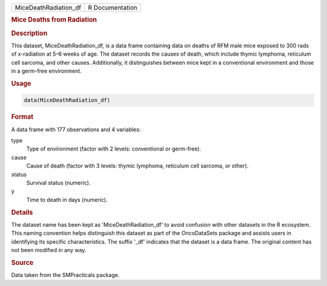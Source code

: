 .. container::

   .. container::

      ===================== ===============
      MiceDeathRadiation_df R Documentation
      ===================== ===============

      .. rubric:: Mice Deaths from Radiation
         :name: mice-deaths-from-radiation

      .. rubric:: Description
         :name: description

      This dataset, MiceDeathRadiation_df, is a data frame containing
      data on deaths of RFM male mice exposed to 300 rads of x-radiation
      at 5–6 weeks of age. The dataset records the causes of death,
      which include thymic lymphoma, reticulum cell sarcoma, and other
      causes. Additionally, it distinguishes between mice kept in a
      conventional environment and those in a germ-free environment.

      .. rubric:: Usage
         :name: usage

      .. code:: R

         data(MiceDeathRadiation_df)

      .. rubric:: Format
         :name: format

      A data frame with 177 observations and 4 variables:

      type
         Type of environment (factor with 2 levels: conventional or
         germ-free).

      cause
         Cause of death (factor with 3 levels: thymic lymphoma,
         reticulum cell sarcoma, or other).

      status
         Survival status (numeric).

      y
         Time to death in days (numeric).

      .. rubric:: Details
         :name: details

      The dataset name has been kept as 'MiceDeathRadiation_df' to avoid
      confusion with other datasets in the R ecosystem. This naming
      convention helps distinguish this dataset as part of the
      OncoDataSets package and assists users in identifying its specific
      characteristics. The suffix '\_df' indicates that the dataset is a
      data frame. The original content has not been modified in any way.

      .. rubric:: Source
         :name: source

      Data taken from the SMPracticals package.
